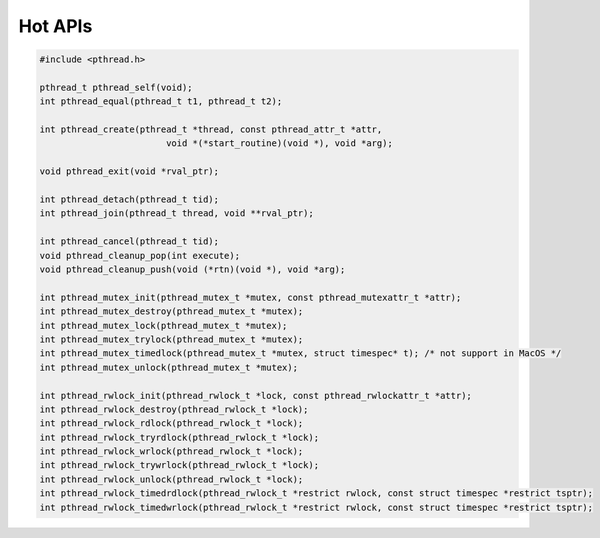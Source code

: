 ********
Hot APIs
********

.. code-block:: c

   #include <pthread.h>

   pthread_t pthread_self(void);
   int pthread_equal(pthread_t t1, pthread_t t2);

   int pthread_create(pthread_t *thread, const pthread_attr_t *attr, 
                           void *(*start_routine)(void *), void *arg);

   void pthread_exit(void *rval_ptr);
   
   int pthread_detach(pthread_t tid);
   int pthread_join(pthread_t thread, void **rval_ptr);

   int pthread_cancel(pthread_t tid);
   void pthread_cleanup_pop(int execute);
   void pthread_cleanup_push(void (*rtn)(void *), void *arg); 

   int pthread_mutex_init(pthread_mutex_t *mutex, const pthread_mutexattr_t *attr);
   int pthread_mutex_destroy(pthread_mutex_t *mutex);
   int pthread_mutex_lock(pthread_mutex_t *mutex);
   int pthread_mutex_trylock(pthread_mutex_t *mutex);
   int pthread_mutex_timedlock(pthread_mutex_t *mutex, struct timespec* t); /* not support in MacOS */
   int pthread_mutex_unlock(pthread_mutex_t *mutex);

   int pthread_rwlock_init(pthread_rwlock_t *lock, const pthread_rwlockattr_t *attr);
   int pthread_rwlock_destroy(pthread_rwlock_t *lock);
   int pthread_rwlock_rdlock(pthread_rwlock_t *lock);
   int pthread_rwlock_tryrdlock(pthread_rwlock_t *lock);
   int pthread_rwlock_wrlock(pthread_rwlock_t *lock);
   int pthread_rwlock_trywrlock(pthread_rwlock_t *lock);
   int pthread_rwlock_unlock(pthread_rwlock_t *lock);
   int pthread_rwlock_timedrdlock(pthread_rwlock_t *restrict rwlock, const struct timespec *restrict tsptr);
   int pthread_rwlock_timedwrlock(pthread_rwlock_t *restrict rwlock, const struct timespec *restrict tsptr);
